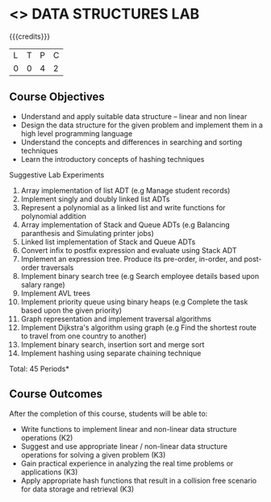 * <<<308>>> DATA STRUCTURES LAB
:properties:
:author: Ms. M. Saritha and Dr. B. Prabavathy
:date: 
:end:

#+startup: showall

{{{credits}}}
| L | T | P | C |
| 0 | 0 | 4 | 2 |

** Course Objectives
- Understand and apply suitable data structure – linear and non linear
- Design the data structure for the given problem and implement them in a high level programming language
- Understand the concepts and differences in searching and sorting techniques
- Learn the introductory concepts of hashing techniques


Suggestive Lab Experiments
1. Array implementation of list ADT (e.g Manage student records)
2. Implement singly and doubly linked list ADTs
3. Represent a polynomial as a linked list and write functions for polynomial addition
4. Array implementation of Stack and Queue ADTs (e.g Balancing paranthesis and Simulating printer jobs)
5. Linked list implementation of Stack and Queue ADTs
6. Convert infix to postfix expression and evaluate using Stack ADT 
7. Implement an expression tree. Produce its pre-order, in-order, and post-order traversals
8. Implement binary search tree (e.g Search employee details based upon salary range)
9. Implement AVL trees  
10. Implement priority queue using binary heaps (e.g Complete the task based upon the given priority)
11. Graph representation and implement traversal algorithms 
12. Implement Dijkstra's algorithm using graph (e.g Find the shortest route to travel from one country to another)
13. Implement binary search, insertion sort and merge sort 
14. Implement hashing using separate chaining technique

\hfill *Total: 45 Periods*

** Course Outcomes
After the completion of this course, students will be able to: 
- Write functions to implement linear and non-linear data structure
  operations (K2)
- Suggest and use appropriate linear / non-linear data structure
  operations for solving a given problem (K3)
- Gain practical experience in analyzing the real time problems or
  applications (K3)
- Apply appropriate hash functions that result in a collision free
  scenario for data storage and retrieval (K3)

      
